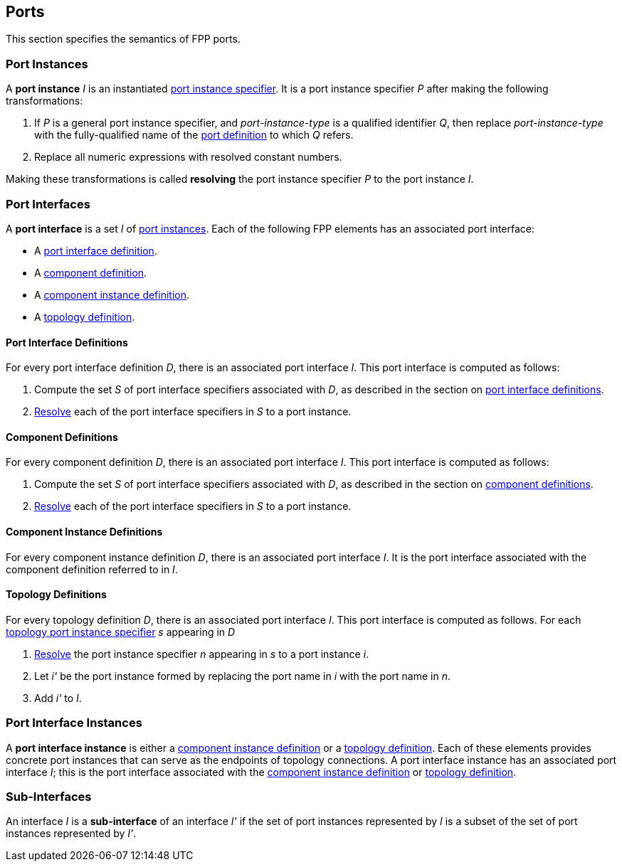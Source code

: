 == Ports

This section specifies the semantics of FPP ports.

=== Port Instances

A *port instance* _I_ is an instantiated
<<Specifiers_Port-Instance-Specifiers,port instance specifier>>.
It is a port instance specifier _P_
after making the following transformations:

. If _P_ is a general port instance specifier, and _port-instance-type_ is a qualified
identifier _Q_, then replace _port-instance-type_ with the fully-qualified name of the
<<Definitions_Port-Definitions, port definition>> to which _Q_ refers.

. Replace all numeric expressions with resolved constant numbers.

Making these transformations is called *resolving* the port instance specifier _P_
to the port instance _I_.

=== Port Interfaces

A *port interface* is a set _I_ of
<<Ports_Port-Instances,port instances>>.
Each of the following FPP elements has an associated port interface:

* A <<Definitions_Port-Interface-Definitions,port interface definition>>.

* A <<Definitions_Component-Definitions,component definition>>.

* A <<Definitions_Component-Instance-Definitions,component instance definition>>.

* A <<Definitions_Topology-Definitions,topology definition>>.

==== Port Interface Definitions

For every port interface definition _D_, there is an associated
port interface _I_.
This port interface is computed as follows:

. Compute the set _S_ of port interface specifiers associated with  _D_, as
described in the section on
<<Definitions_Port-Interface-Definitions_Semantics,port interface definitions>>.

. <<Ports_Port-Instances,Resolve>> each of the port interface specifiers in
  _S_ to a port instance.

==== Component Definitions

For every component definition _D_, there is an associated
port interface _I_.
This port interface is computed as follows:

. Compute the set _S_ of port interface specifiers associated with _D_, as
described in the section on
<<Definitions_Component-Definitions_Semantics,component definitions>>.

. <<Ports_Port-Instances,Resolve>> each of the port interface specifiers in _S_
  to a port instance.

==== Component Instance Definitions

For every component instance definition _D_, there is an associated port
interface _I_.
It is the port interface associated with the component definition referred to in _I_.

==== Topology Definitions

For every topology definition _D_, there is an associated port interface _I_.
This port interface is computed as follows.
For each <<Specifiers_Topology-Port-Instance-Specifiers,topology port instance
specifier>> _s_ appearing in _D_

. <<Ports_Port-Instances,Resolve>> the port instance specifier _n_ appearing in
  _s_ to a port instance _i_.

. Let _i'_ be the port instance formed by replacing the port name in _i_
with the port name in _n_.

. Add _i'_ to _I_.

=== Port Interface Instances

A *port interface instance* is either a
<<Definitions_Component-Instance-Definitions,component instance definition>>
or a <<Definitions_Topology-Definitions,topology definition>>.
Each of these elements provides concrete port instances
that can serve as the endpoints of topology connections.
A port interface instance has an associated port interface _I_;
this is the port interface associated with the 
<<Ports_Port-Interfaces_Component-Instance-Definitions,component instance 
definition>> or
<<Ports_Port-Interfaces_Topology-Definitions,topology definition>>.

=== Sub-Interfaces

An interface _I_ is a *sub-interface* of an interface _I'_ if
the set of port instances represented by _I_ is a subset of the set of
port instances represented by _I'_.
